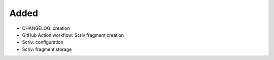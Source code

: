 .. A new scriv changelog fragment.
..
.. Uncomment the header that is right (remove the leading dots).
..
Added
.....

- CHANGELOG:  creation

- GitHub Action workflow:  Scriv fragment creation

- Scriv:  configuration

- Scriv:  fragment storage

.. Changed
.. .......
..
.. - A bullet item for the Changed category.
..
.. Deprecated
.. ..........
..
.. - A bullet item for the Deprecated category.
..
.. Fixed
.. .....
..
.. - A bullet item for the Fixed category.
..
.. Removed
.. .......
..
.. - A bullet item for the Removed category.
..
.. Security
.. ........
..
.. - A bullet item for the Security category.
..
